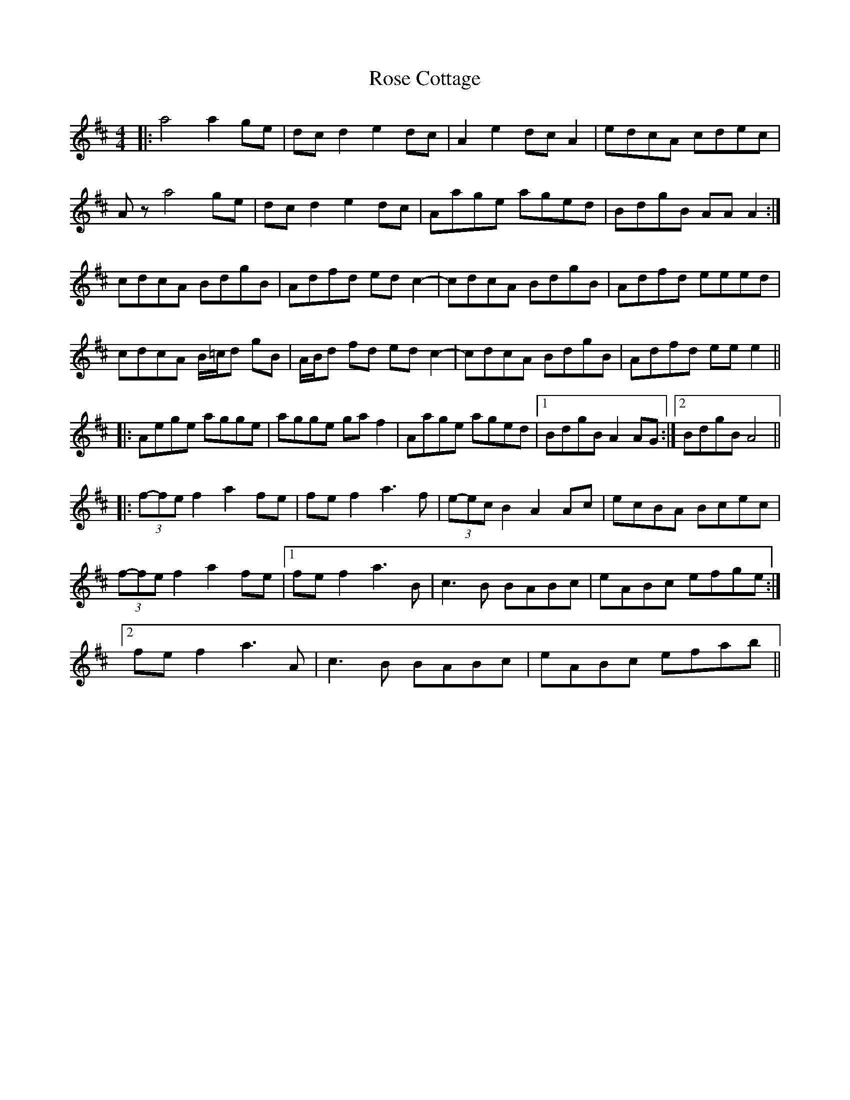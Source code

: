 X: 35260
T: Rose Cottage
R: reel
M: 4/4
K: Amixolydian
|:a4 a2 ge|dc d2 e2 dc|A2 e2 dc A2|edcA cdec|
Az a4 ge|dc d2 e2 dc|Aage aged|BdgB AA A2:|
cdcA BdgB|Adfd ed c2-|cdcA BdgB|Adfd eeed|
cdcA B/=c/d gB|A/B/d fd ed c2-|cdcA BdgB|Adfd ee e2||
|:Aege agge|agge ga f2|Aage aged|1 BdgB A2 AG:|2 BdgB A4||
|:(3f-fe f2 a2 fe|fe f2 a3f|(3e-ec B2 A2 Ac|ecBA Bcec|
(3f-fe f2 a2 fe|1 fe f2 a3B|c3B BABc|eABc efge:|
[2 fe f2 a3A|c3B BABc|eABc efab||

